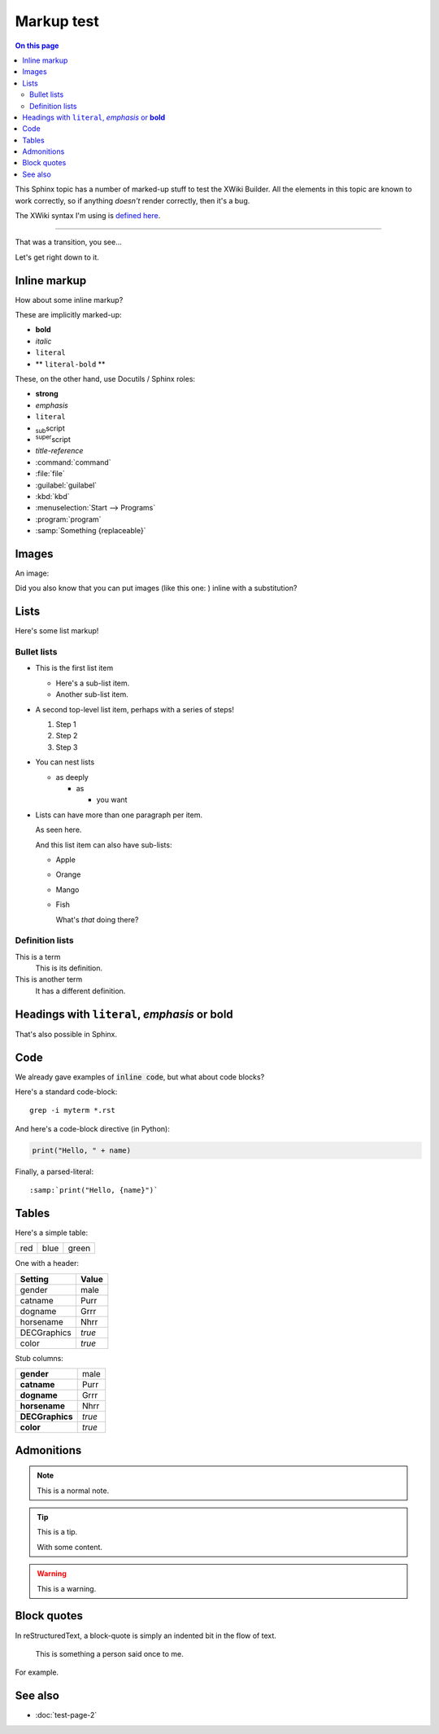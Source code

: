 ###########
Markup test
###########

.. contents:: On this page
   :local:

This Sphinx topic has a number of marked-up stuff to test the XWiki Builder. All the elements in
this topic are known to work correctly, so if anything *doesn't* render correctly, then it's a bug.

The XWiki syntax I'm using is `defined here <http://rendering.xwiki.org/xwiki/bin/view/XWiki/XWikiSyntax?syntax=2.1>`__.

----

That was a transition, you see...

Let's get right down to it.

.. _test-inline:

Inline markup
=============

How about some inline markup?

These are implicitly marked-up:

* **bold**
* *italic*
* ``literal``
* ** ``literal-bold`` **

These, on the other hand, use Docutils / Sphinx roles:

* :strong:`strong`
* :emphasis:`emphasis`
* :literal:`literal`
* :subscript:`sub`\ script
* :superscript:`super`\ script
* :title-reference:`title-reference`
* :command:`command`
* :file:`file`
* :guilabel:`guilabel`
* :kbd:`kbd`
* :menuselection:`Start --> Programs`
* :program:`program`
* :samp:`Something {replaceable}`

.. _test-images:

Images
======

An image:

.. image:: _static/heclawte-logo-1000.png

Did you also know that you can put images (like this one: |birdboy|) inline with a substitution?

.. |birdboy| image:: _static/birdboy.png


.. _test-lists:

Lists
=====

Here's some list markup!


.. _test-lists-bullet:

Bullet lists
------------

* This is the first list item

  * Here's a sub-list item.
  * Another sub-list item.

* A second top-level list item, perhaps with a series of steps!

  #. Step 1
  #. Step 2
  #. Step 3

* You can nest lists

  * as deeply

    * as

      * you want

* Lists can have more than one paragraph per item.

  As seen here.

  And this list item can also have sub-lists:

  * Apple
  * Orange
  * Mango
  * Fish

    What's *that* doing there?


.. _test-lists-definition:

Definition lists
----------------

This is a term
    This is its definition.

This is another term
    It has a different definition.


.. _test-headings-inline:

Headings with ``literal``, *emphasis* or **bold**
==================================================

That's also possible in Sphinx.

.. _test-code:

Code
====

We already gave examples of :code:`inline code`, but what about code blocks?

Here's a standard code-block::

   grep -i myterm *.rst

And here's a code-block directive (in Python):

.. code-block:: python

   print("Hello, " + name)

Finally, a parsed-literal:

.. parsed-literal::

   :samp:`print("Hello, {name}")`


.. _test-tables:

Tables
======

Here's a simple table:

+-----+------+-------+
| red | blue | green |
+-----+------+-------+

One with a header:

.. list-table::
   :header-rows: 1

   * - Setting
     - Value

   * - gender
     - male

   * - catname
     - Purr

   * - dogname
     - Grrr

   * - horsename
     - Nhrr

   * - DECGraphics
     - *true*

   * - color
     - *true*


Stub columns:

.. list-table::
   :stub-columns: 1

   * - gender
     - male

   * - catname
     - Purr

   * - dogname
     - Grrr

   * - horsename
     - Nhrr

   * - DECGraphics
     - *true*

   * - color
     - *true*


.. _test-admonitions:

Admonitions
===========

.. note:: This is a normal note.

.. tip:: This is a tip.

   With some content.

.. warning:: This is a warning.


.. _test-block-quotes:

Block quotes
============

In reStructuredText, a block-quote is simply an indented bit in the flow of text.

    This is something a person said once to me.

For example.


See also
========

* :doc:`test-page-2`

